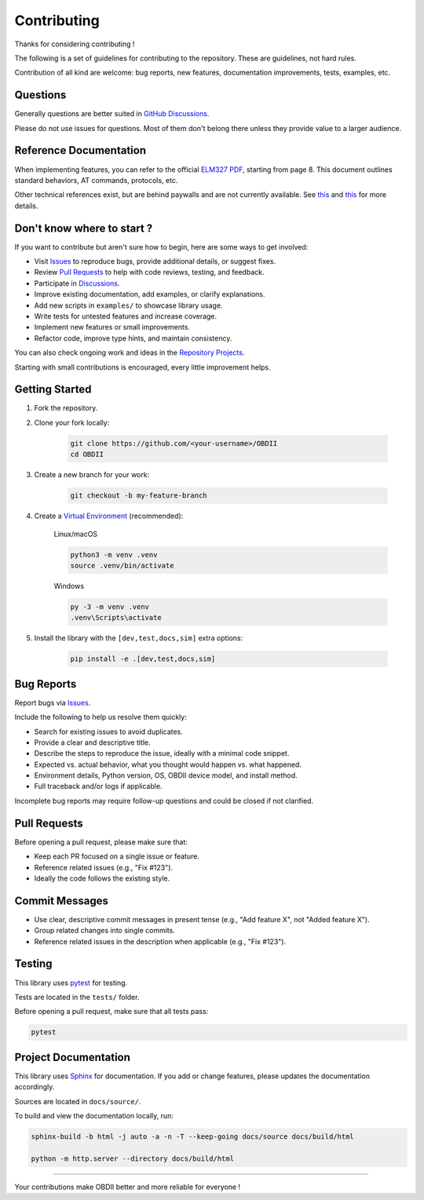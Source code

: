 Contributing
============

Thanks for considering contributing !

The following is a set of guidelines for contributing to the repository. These are guidelines, not hard rules.

Contribution of all kind are welcome: bug reports, new features, documentation improvements, tests, examples, etc.

Questions
---------

Generally questions are better suited in `GitHub Discussions <https://github.com/PaulMarisOUMary/OBDII/discussions/categories/q-a>`_.

Please do not use issues for questions. Most of them don't belong there unless they provide value to a larger audience.

Reference Documentation
-----------------------

When implementing features, you can refer to the official `ELM327 PDF </docs/ELM327.PDF>`_, starting from page 8.   
This document outlines standard behaviors, AT commands, protocols, etc.

Other technical references exist, but are behind paywalls and are not currently available. See `this <https://github.com/users/PaulMarisOUMary/projects/9?pane=issue&itemId=113877896>`_ and `this <https://github.com/users/PaulMarisOUMary/projects/9?pane=issue&itemId=114252340>`_ for more details.

Don't know where to start ?
---------------------------

If you want to contribute but aren't sure how to begin, here are some ways to get involved:

- Visit `Issues <https://github.com/PaulMarisOUMary/OBDII/issues>`_ to reproduce bugs, provide additional details, or suggest fixes.
- Review `Pull Requests <https://github.com/PaulMarisOUMary/OBDII/pulls>`_ to help with code reviews, testing, and feedback.
- Participate in `Discussions <https://github.com/PaulMarisOUMary/OBDII/discussions>`_.
- Improve existing documentation, add examples, or clarify explanations.
- Add new scripts in ``examples/`` to showcase library usage.
- Write tests for untested features and increase coverage.
- Implement new features or small improvements.
- Refactor code, improve type hints, and maintain consistency.

You can also check ongoing work and ideas in the `Repository Projects <https://github.com/PaulMarisOUMary/OBDII/projects>`_.

Starting with small contributions is encouraged, every little improvement helps.

Getting Started
---------------

#. Fork the repository.

#. Clone your fork locally:

    .. code-block:: console

        git clone https://github.com/<your-username>/OBDII
        cd OBDII

#. Create a new branch for your work:

    .. code-block:: console

        git checkout -b my-feature-branch

#. Create a `Virtual Environment <https://docs.python.org/3/library/venv.html>`_ (recommended):

    Linux/macOS

    .. code-block:: console

        python3 -m venv .venv
        source .venv/bin/activate

    Windows

    .. code-block:: console

        py -3 -m venv .venv
        .venv\Scripts\activate

#. Install the library with the ``[dev,test,docs,sim]`` extra options:

    .. code-block:: console

        pip install -e .[dev,test,docs,sim]

Bug Reports
-----------

Report bugs via `Issues <https://github.com/PaulMarisOUMary/OBDII/issues>`_.

Include the following to help us resolve them quickly:

- Search for existing issues to avoid duplicates.
- Provide a clear and descriptive title.
- Describe the steps to reproduce the issue, ideally with a minimal code snippet.
- Expected vs. actual behavior, what you thought would happen vs. what happened.
- Environment details, Python version, OS, OBDII device model, and install method.
- Full traceback and/or logs if applicable.

Incomplete bug reports may require follow-up questions and could be closed if not clarified.

Pull Requests
-------------

Before opening a pull request, please make sure that:

- Keep each PR focused on a single issue or feature.
- Reference related issues (e.g., "Fix #123").
- Ideally the code follows the existing style.

Commit Messages
---------------

- Use clear, descriptive commit messages in present tense (e.g., "Add feature X", not "Added feature X").
- Group related changes into single commits.
- Reference related issues in the description when applicable (e.g., "Fix #123").

Testing
-------

This library uses `pytest <https://docs.pytest.org/>`_ for testing.

Tests are located in the ``tests/`` folder.

Before opening a pull request, make sure that all tests pass:

.. code-block:: console

    pytest

Project Documentation
-------------

This library uses `Sphinx <https://www.sphinx-doc.org/>`_ for documentation.
If you add or change features, please updates the documentation accordingly.

Sources are located in ``docs/source/``.

To build and view the documentation locally, run:

.. code-block:: console

    sphinx-build -b html -j auto -a -n -T --keep-going docs/source docs/build/html

    python -m http.server --directory docs/build/html

-------

Your contributions make OBDII better and more reliable for everyone !